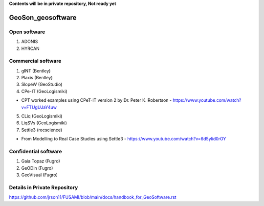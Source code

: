 **Contents will be in private repository, Not ready yet**


GeoSon_geosoftware
==================

Open software
--------------

01. ADONIS

02. HYRCAN


Commercial software
--------------------------
01. gINT (Bentley)

02. Plaxis (Bentley)

03. SlopeW (GeoStudio)

04. CPe-IT (GeoLogismiki)

- CPT worked examples using CPeT-IT version 2 by Dr. Peter K. Robertson - https://www.youtube.com/watch?v=FTUgUJaY4uw

05. CLiq (GeoLogismiki)



06. LiqSVs (GeoLogismiki)

07. Settle3 (rocscience)

- From Modelling to Real Case Studies using Settle3 - https://www.youtube.com/watch?v=6d5ylid0rOY


Confidential software
--------------------------

01. Gaia Topaz (Fugro)

02. GeODin (Fugro)

03. GeoVisual (Fugro)



Details in Private Repository
------------------------------

https://github.com/jrson11/FUSAMI/blob/main/docs/handbook_for_GeoSoftware.rst
